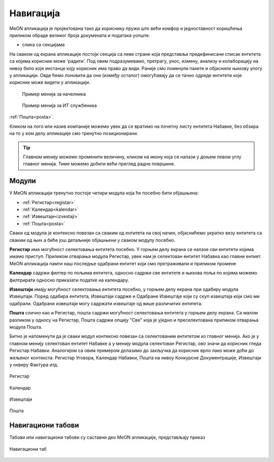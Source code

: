 .. _navigacija:

Навигација
===========

MeON апликација је пројектована тако да кориснику пружи што већи комфор и једноставност коришћења приликом обраде великог броја докумената и података уопште. 

- слика са секцијама

На сваком од екрана апликације постоји секција са леве стране која представља предефинисани списак ентитета са којима корисник може 'радити'. Под овим подразумевамо, претрагу, унос, измену, анализу и колаборацију на нивоу било које инстанце коју корисник има право да види. Раније смо поменули пакете и објаснили њихову улогу у апликацији. Овде ћемо поновити да они (између осталог) омогућавају да се тачно одреде ентитети које корисник може видети у апликацији.

   .. figure:: ../_static/img/Navigacija/GlavniMenu/GlavniMenu6.png
           :height: 400px
           :width: 700px
           :align: center

           Пример менија за начелника

   .. figure:: ../_static/img/Navigacija/GlavniMenu/GlavniMenu7.png
           :height: 400px
           :width: 700px
           :align: center

           Пример менија за ИТ службеника



:ref:`Пошта<posta>`.

Кликом на лого или назив компаније можемо увек да се вратимо на почетну листу ентитета Набавке, без обзира на то у ком делу апликације смо тренутно позиционирани.

.. Tip:: Главном менију можемо променити величину, кликом на икону која се налази у доњем левом углу главног менија. Тиме можемо добити већи преглед радне површине.

.. _moduli:

Модули
------------

У MeON апликацији тренутно постоје четири модула која ће посебно бити објашњена:

* :ref:`Регистар<registar>`
* :ref:`Календар<kalendar>`
* :ref:`Извештаји<izvestaji>`
* :ref:`Пошта<posta>`

Сваки од модула je контексно повезан са сваким од ентитета на свој начин, објаснићемо укратко везу ентитета са сваким од њих а биће још детаљније објашњени у сваком модулу посебно.

**Регистар** има могућност селектовања ентитета посебно. У горњем делу екрана се налазе сви ентитети којима имамо приступ. Приликом отварања модула Регистар, увек нам је селектован ентитет Набавка као главни ентиет. MeON апликација памти наш последње одабрани ентитет који смо претраживали и приликом промене 

**Календар** садржи филтер по пољима ентитета, односно садржи све ентитете и њихова поља по којима можемо филтрирати односно приказати податке на календару. 

**Извештаји** имају могућност селектовања ентитета посебно, у горњем делу екрана при одабиру модула Извештаји. Поред одабира ентитета, Извештаји садрже и Одабране Извештаје који су скуп извештаја који смо ми одабрали. Одабрани извештаји могу садржати извештаје од више различитих ентитета.

**Пошта** слично као и Регистар, пошта садржи могућност селектовања ентитета у горњем делу екрана. Са малом разликом у односу на Регистар, Пошта садржи опцију "Све" која је уједно и преселектована приликом отварања модула Пошта.



Битно је напоменути да је сваки модул контексно повезан са селектованим ентитетом из главног менија. Ако је у главном менију селектован ентитет Набавке а у менију модула селектован Регистар, ово значи да корисник гледа Регистар Набавки. Аналогијом са овим примером долазимо до закључка да корисник врло лако може доћи до жељеног контекста: Регистар Уговора, Календар Набавки, Пошта на нивоу Конкурсне Документрације, Извештаји у оквиру Фактура итд.

.. figure:: ../_static/img/Evidencija/registar.png
   :width: 700
   :align: center

   Регистар

.. figure:: ../_static/img/Evidencija/kalendar.png
   :width: 700
   :align: center

   Календар

.. figure:: ../_static/img/Evidencija/izvestaji.png
   :width: 700
   :align: center

   Извештаји

.. figure:: ../_static/img/Evidencija/posta.png
   :width: 700
   :align: center

   Пошта

Навигациони табови
--------------------

Табови или навигациони табови су саставни део MeON апликације, представљају приказ 

.. figure:: ../_static/img/Evidencija/navigacioniTab.png
   :width: 700
   :height: 150
   :align: center

   Навигациони таб